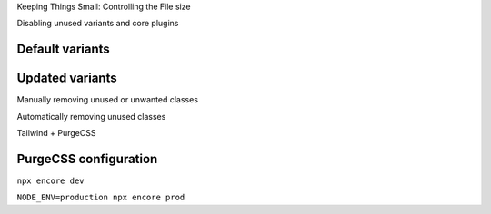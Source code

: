 .. page:: titlePage

.. class:: centredtitle

Keeping Things Small: Controlling the File size

.. page:: titlePage

.. class:: centredtitle

Disabling unused variants and core plugins

.. page:: standardPage

Default variants
================

.. code-block:: javascript
    :include: code/15-variants-before.txt

Updated variants
================

.. code-block:: diff 
    :include: code/16-variants-after.txt

.. page:: titlePage

.. class:: centredtitle

Manually removing unused or unwanted classes

.. page:: standardPage

.. code-block:: javascript
    :include: code/17-config-before.txt

.. page::

.. code-block:: diff 
    :include: code/18-config-after.txt

.. raw:: pdf

    TextAnnotation "Needs to be done manually"

.. page:: titlePage

.. class:: centredtitle

Automatically removing unused classes

.. page::

.. class:: centredtitle

Tailwind + PurgeCSS

.. page:: standardPage

PurgeCSS configuration
======================

.. code-block:: javascript
    :include: code/19-purge-config.txt

.. page:: titlePage

.. class:: centredtitle

``npx encore dev``

.. page::

.. class:: centredtitle

``NODE_ENV=production
npx encore prod``
